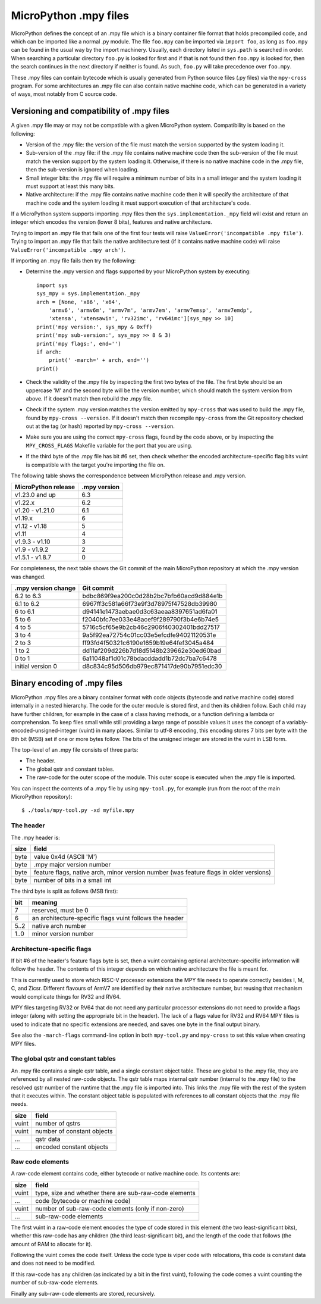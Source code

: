 .. _mpy_files:

MicroPython .mpy files
======================

MicroPython defines the concept of an .mpy file which is a binary container
file format that holds precompiled code, and which can be imported like a
normal .py module.  The file ``foo.mpy`` can be imported via ``import foo``,
as long as ``foo.mpy`` can be found in the usual way by the import machinery.
Usually, each directory listed in ``sys.path`` is searched in order.  When
searching a particular directory ``foo.py`` is looked for first and if that
is not found then ``foo.mpy`` is looked for, then the search continues in the
next directory if neither is found.  As such, ``foo.py`` will take precedence
over ``foo.mpy``.

These .mpy files can contain bytecode which is usually generated from Python
source files (.py files) via the ``mpy-cross`` program.  For some architectures
an .mpy file can also contain native machine code, which can be generated in
a variety of ways, most notably from C source code.

Versioning and compatibility of .mpy files
------------------------------------------

A given .mpy file may or may not be compatible with a given MicroPython system.
Compatibility is based on the following:

* Version of the .mpy file: the version of the file must match the version
  supported by the system loading it.

* Sub-version of the .mpy file: if the .mpy file contains native machine code
  then the sub-version of the file must match the version support by the
  system loading it.  Otherwise, if there is no native machine code in the .mpy
  file, then the sub-version is ignored when loading.

* Small integer bits: the .mpy file will require a minimum number of bits in
  a small integer and the system loading it must support at least this many
  bits.

* Native architecture: if the .mpy file contains native machine code then
  it will specify the architecture of that machine code and the system
  loading it must support execution of that architecture's code.

If a MicroPython system supports importing .mpy files then the
``sys.implementation._mpy`` field will exist and return an integer which
encodes the version (lower 8 bits), features and native architecture.

Trying to import an .mpy file that fails one of the first four tests will
raise ``ValueError('incompatible .mpy file')``.  Trying to import an .mpy
file that fails the native architecture test (if it contains native machine
code) will raise ``ValueError('incompatible .mpy arch')``.

If importing an .mpy file fails then try the following:

* Determine the .mpy version and flags supported by your MicroPython system
  by executing::

    import sys
    sys_mpy = sys.implementation._mpy
    arch = [None, 'x86', 'x64',
        'armv6', 'armv6m', 'armv7m', 'armv7em', 'armv7emsp', 'armv7emdp',
        'xtensa', 'xtensawin', 'rv32imc', 'rv64imc'][sys_mpy >> 10]
    print('mpy version:', sys_mpy & 0xff)
    print('mpy sub-version:', sys_mpy >> 8 & 3)
    print('mpy flags:', end='')
    if arch:
        print(' -march=' + arch, end='')
    print()

* Check the validity of the .mpy file by inspecting the first two bytes of
  the file.  The first byte should be an uppercase 'M' and the second byte
  will be the version number, which should match the system version from above.
  If it doesn't match then rebuild the .mpy file.

* Check if the system .mpy version matches the version emitted by ``mpy-cross``
  that was used to build the .mpy file, found by ``mpy-cross --version``.
  If it doesn't match then recompile ``mpy-cross`` from the Git repository
  checked out at the tag (or hash) reported by ``mpy-cross --version``.

* Make sure you are using the correct ``mpy-cross`` flags, found by the code
  above, or by inspecting the ``MPY_CROSS_FLAGS`` Makefile variable for the
  port that you are using.

* If the third byte of the .mpy file has bit #6 set, then check whether the
  encoded architecture-specific flag bits vuint is compatible with the
  target you're importing the file on.

The following table shows the correspondence between MicroPython release
and .mpy version.

=================== ============
MicroPython release .mpy version
=================== ============
v1.23.0 and up      6.3
v1.22.x             6.2
v1.20 - v1.21.0     6.1
v1.19.x             6
v1.12 - v1.18       5
v1.11               4
v1.9.3 - v1.10      3
v1.9 - v1.9.2       2
v1.5.1 - v1.8.7     0
=================== ============

For completeness, the next table shows the Git commit of the main
MicroPython repository at which the .mpy version was changed.

=================== ========================================
.mpy version change Git commit
=================== ========================================
6.2 to 6.3          bdbc869f9ea200c0d28b2bc7bfb60acd9d884e1b
6.1 to 6.2          6967ff3c581a66f73e9f3d78975f47528db39980
6 to 6.1            d94141e1473aebae0d3c63aeaa8397651ad6fa01
5 to 6              f2040bfc7ee033e48acef9f289790f3b4e6b74e5
4 to 5              5716c5cf65e9b2cb46c2906f40302401bdd27517
3 to 4              9a5f92ea72754c01cc03e5efcdfe94021120531e
2 to 3              ff93fd4f50321c6190e1659b19e64fef3045a484
1 to 2              dd11af209d226b7d18d5148b239662e30ed60bad
0 to 1              6a11048af1d01c78bdacddadd1b72dc7ba7c6478
initial version 0   d8c834c95d506db979ec871417de90b7951edc30
=================== ========================================

Binary encoding of .mpy files
-----------------------------

MicroPython .mpy files are a binary container format with code objects (bytecode
and native machine code) stored internally in a nested hierarchy.  The code for
the outer module is stored first, and then its children follow.  Each child may
have further children, for example in the case of a class having methods, or a
function defining a lambda or comprehension.  To keep files small while still
providing a large range of possible values it uses the concept of a
variably-encoded-unsigned-integer (vuint) in many places.  Similar to utf-8
encoding, this encoding stores 7 bits per byte with the 8th bit (MSB) set
if one or more bytes follow.  The bits of the unsigned integer are stored
in the vuint in LSB form.

The top-level of an .mpy file consists of three parts:

* The header.

* The global qstr and constant tables.

* The raw-code for the outer scope of the module.
  This outer scope is executed when the .mpy file is imported.

You can inspect the contents of a .mpy file by using ``mpy-tool.py``, for
example (run from the root of the main MicroPython repository)::

    $ ./tools/mpy-tool.py -xd myfile.mpy

The header
~~~~~~~~~~

The .mpy header is:

======  ================================
size    field
======  ================================
byte    value 0x4d (ASCII 'M')
byte    .mpy major version number
byte    feature flags, native arch, minor version number (was feature flags in older versions)
byte    number of bits in a small int
======  ================================

The third byte is split as follows (MSB first):

======  ================================
bit     meaning
======  ================================
7       reserved, must be 0
6       an architecture-specific flags vuint follows the header
5..2    native arch number
1..0    minor version number
======  ================================

Architecture-specific flags
~~~~~~~~~~~~~~~~~~~~~~~~~~~

If bit #6 of the header's feature flags byte is set, then a vuint containing
optional architecture-specific information will follow the header. The contents
of this integer depends on which native architecture the file is meant for.

This is currently used to store which RISC-V processor extensions the MPY file
needs to operate correctly besides I, M, C, and Zicsr.  Different flavours of
ArmV7 are identified by their native architecture number, but reusing that
mechanism would complicate things for RV32 and RV64.

MPY files targeting RV32 or RV64 that do not need any particular processor
extensions do not need to provide a flags integer (along with setting the
appropriate bit in the header).  The lack of a flags value for RV32 and RV64
MPY files is used to indicate that no specific extensions are needed, and saves
one byte in the final output binary.

See also the ``-march-flags`` command-line option in both ``mpy-tool.py`` and
``mpy-cross`` to set this value when creating MPY files.

The global qstr and constant tables
~~~~~~~~~~~~~~~~~~~~~~~~~~~~~~~~~~~

An .mpy file contains a single qstr table, and a single constant object table.
These are global to the .mpy file, they are referenced by all nested raw-code
objects.  The qstr table maps internal qstr number (internal to the .mpy file)
to the resolved qstr number of the runtime that the .mpy file is imported into.
This links the .mpy file with the rest of the system that it executes within.
The constant object table is populated with references to all constant objects
that the .mpy file needs.

======  ================================
size    field
======  ================================
vuint   number of qstrs
vuint   number of constant objects
...     qstr data
...     encoded constant objects
======  ================================

Raw code elements
~~~~~~~~~~~~~~~~~

A raw-code element contains code, either bytecode or native machine code.  Its
contents are:

======  ================================
size    field
======  ================================
vuint   type, size and whether there are sub-raw-code elements
...     code (bytecode or machine code)
vuint   number of sub-raw-code elements (only if non-zero)
...     sub-raw-code elements
======  ================================

The first vuint in a raw-code element encodes the type of code stored in this
element (the two least-significant bits), whether this raw-code has any
children (the third least-significant bit), and the length of the code that
follows (the amount of RAM to allocate for it).

Following the vuint comes the code itself.  Unless the code type is viper code
with relocations, this code is constant data and does not need to be modified.

If this raw-code has any children (as indicated by a bit in the first vuint),
following the code comes a vuint counting the number of sub-raw-code elements.

Finally any sub-raw-code elements are stored, recursively.
